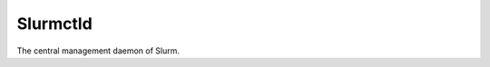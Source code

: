 .. _configuration-configuration-slurmctld:

*************
Slurmctld
*************
The central management daemon of Slurm.  

.. list-table:: slurmctld options
   * - Config
     - Description
     - Default value
   * - snapstore-channel
     - Snapstore channel to install the slurm snap from.
     - "--stable"
   * - nagios_context
     - |
       Used by the nrpe subordinate charms.
       A string that will be prepended to instance name to set the host name
       in nagios. So for instance the hostname would be something like:
           juju-myservice-0
       If you're running multiple environments with the same services in them
       this allows you to differentiate between them.
     -
   * - nagios_servicegroups
     - |
      A comma-separated list of nagios servicegroups.
      If left empty, the nagios_context will be used as the servicegroup
     -


